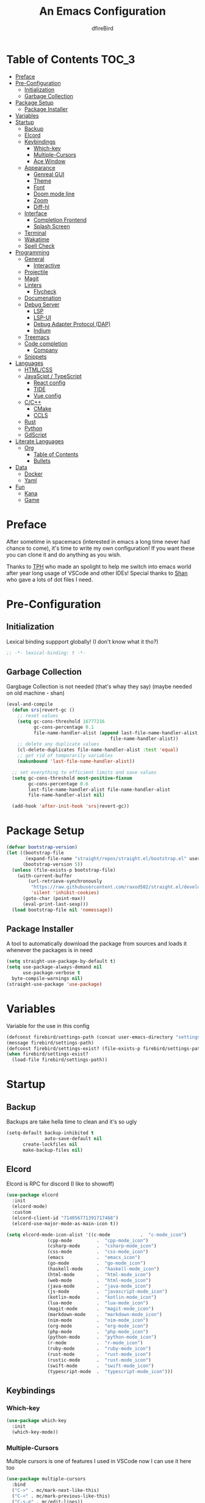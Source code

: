 #+TITLE: An Emacs Configuration
#+Author: dfireBird
#+Startup: Overview
* Table of Contents :TOC_3:
- [[#preface][Preface]]
- [[#pre-configuration][Pre-Configuration]]
  - [[#initialization][Initialization]]
  - [[#garbage-collection][Garbage Collection]]
- [[#package-setup][Package Setup]]
  - [[#package-installer][Package Installer]]
- [[#variables][Variables]]
- [[#startup][Startup]]
  - [[#backup][Backup]]
  - [[#elcord][Elcord]]
  - [[#keybindings][Keybindings]]
    - [[#which-key][Which-key]]
    - [[#multiple-cursors][Multiple-Cursors]]
    - [[#ace-window][Ace Window]]
  - [[#appearance][Appearance]]
    - [[#genreal-gui][Genreal GUI]]
    - [[#theme][Theme]]
    - [[#font][Font]]
    - [[#doom-mode-line][Doom mode line]]
    - [[#zoom][Zoom]]
    - [[#diff-hl][Diff-hl]]
  - [[#interface][Interface]]
    - [[#completion-frontend][Completion Frontend]]
    - [[#splash-screen][Splash Screen]]
  - [[#terminal][Terminal]]
  - [[#wakatime][Wakatime]]
  - [[#spell-check][Spell Check]]
- [[#programming][Programming]]
  - [[#general][General]]
    - [[#interactive][Interactive]]
  - [[#projectile][Projectile]]
  - [[#magit][Magit]]
  - [[#linters][Linters]]
    - [[#flycheck][Flycheck]]
  - [[#documenation][Documenation]]
  - [[#debug-server][Debug Server]]
    - [[#lsp][LSP]]
    - [[#lsp-ui][LSP-UI]]
    - [[#debug-adapter-protocol-dap][Debug Adapter Protocol (DAP)]]
    - [[#indium][Indium]]
  - [[#treemacs][Treemacs]]
  - [[#code-completion][Code completion]]
    - [[#company][Company]]
  - [[#snippets][Snippets]]
- [[#languages][Languages]]
  - [[#htmlcss][HTML/CSS]]
  - [[#javascipt--typescript][JavaScipt / TypeScript]]
    - [[#react-config][React config]]
    - [[#tide][TIDE]]
    - [[#vue-config][Vue config]]
  - [[#cc][C/C++]]
    - [[#cmake][CMake]]
    - [[#ccls][CCLS]]
  - [[#rust][Rust]]
  - [[#python][Python]]
  - [[#gdscript][GdScript]]
- [[#literate-languages][Literate Languages]]
  - [[#org][Org]]
    - [[#table-of-contents][Table of Contents]]
    - [[#bullets][Bullets]]
- [[#data][Data]]
  - [[#docker][Docker]]
  - [[#yaml][Yaml]]
- [[#fun][Fun]]
  - [[#kana][Kana]]
  - [[#game][Game]]

* Preface
    After sometime in spacemacs (interested in emacs a long time 
    never had chance to come), it's time to write my own configuration!
    If you want these you can clone it and do anything as you wish.


    Thanks to [[https://github.com/the-programmers-hangout][TPH]] who made an spolight to help me switch into emacs world 
    after year long usage of VSCode and other IDEs!
    Special thanks to [[https://github.com/kkhan01][Shan]] who gave a lots of dot files I need.

* Pre-Configuration
** Initialization
    Lexical binding suppport globally! (I don't know what it tho?)

#+begin_src emacs-lisp
   ;; -*- lexical-binding: t -*-
#+end_src
** Garbage Collection
    Gargbage Collection is not needed (that's whay they say)
    (maybe needed on old machine - shan)

#+begin_src emacs-lisp
    (eval-and-compile
      (defun srs|revert-gc ()
        ;; reset values
        (setq gc-cons-threshold 16777216
              gc-cons-percentage 0.1
              file-name-handler-alist (append last-file-name-handler-alist
	  	                                  file-name-handler-alist))
        ;; delete any duplicate values
        (cl-delete-duplicates file-name-handler-alist :test 'equal)
        ;; get rid of temporarily variables
        (makunbound 'last-file-name-handler-alist))

      ;; set everything to efficient limits and save values
      (setq gc-cons-threshold most-positive-fixnum
            gc-cons-percentage 0.6
            last-file-name-handler-alist file-name-handler-alist
            file-name-handler-alist nil)

      (add-hook 'after-init-hook 'srs|revert-gc))
#+end_src
* Package Setup
#+begin_src emacs-lisp
  (defvar bootstrap-version)
  (let ((bootstrap-file
         (expand-file-name "straight/repos/straight.el/bootstrap.el" user-emacs-directory))
        (bootstrap-version 5))
    (unless (file-exists-p bootstrap-file)
      (with-current-buffer
          (url-retrieve-synchronously
           "https://raw.githubusercontent.com/raxod502/straight.el/develop/install.el"
           'silent 'inhibit-cookies)
        (goto-char (point-max))
        (eval-print-last-sexp)))
    (load bootstrap-file nil 'nomessage))
#+end_src

** Package Installer
    A tool to automatically download the package from sources and loads it
    whenever the packages is in need

#+begin_src emacs-lisp
  (setq straight-use-package-by-default t)
  (setq use-package-always-demand nil
        use-package-verbose t
	byte-compile-warnings nil)
  (straight-use-package 'use-package)
#+end_src

* Variables
   Variable for the use in this config
#+begin_src emacs-lisp
    (defconst firebird/settings-path (concat user-emacs-directory "settings/settings.el"))
    (message firebird/settings-path)
    (defconst firebird/settings-exist? (file-exists-p firebird/settings-path))
    (when firebird/settings-exist?
      (load-file firebird/settings-path))
#+end_src
* Startup
** Backup
    Backups are take hella time to clean and it's so ugly
#+begin_src emacs-lisp
    (setq-default backup-inhibited t
                  auto-save-default nil
		  create-lockfiles nil
		  make-backup-files nil)
#+end_src
** Elcord
    Elcord is RPC for discord (I like to showoff)

#+begin_src emacs-lisp
  (use-package elcord
    :init
    (elcord-mode)
    :custom
    (elcord-client-id "714056771391717468")
    (elcord-use-major-mode-as-main-icon t))

  (setq elcord-mode-icon-alist '((c-mode           .  "c-mode_icon")
				 (cpp-mode         .  "cpp-mode_icon")
				 (csharp-mode      .  "csharp-mode_icon")
				 (css-mode         .  "css-mode_icon")
				 (emacs            .  "emacs_icon")
				 (go-mode          .  "go-mode_icon")
				 (haskell-mode     .  "haskell-mode_icon")
				 (html-mode        .  "html-mode_icon")
				 (web-mode         .  "html-mode_icon")
				 (java-mode        .  "java-mode_icon")
				 (js-mode          .  "javascript-mode_icon")
				 (kotlin-mode      .  "kotlin-mode_icon")
				 (lua-mode         .  "lua-mode_icon")
				 (magit-mode       .  "magit-mode_icon")
				 (markdown-mode    .  "markdown-mode_icon")
				 (nim-mode         .  "nim-mode_icon")
				 (org-mode         .  "org-mode_icon")
				 (php-mode         .  "php-mode_icon")
				 (python-mode      .  "python-mode_icon")
				 (r-mode           .  "r-mode_icon")
				 (ruby-mode        .  "ruby-mode_icon")
				 (rust-mode        .  "rust-mode_icon")
				 (rustic-mode      .  "rust-mode_icon")
				 (swift-mode       .  "swift-mode_icon")
				 (typescript-mode  .  "typescript-mode_icon")))
#+end_src

** Keybindings
*** Which-key
#+begin_src emacs-lisp
    (use-package which-key
      :init
      (which-key-mode))
#+end_src

*** Multiple-Cursors
   Multiple cursors is one of features I used in VSCode now I can use it here
   too
#+begin_src emacs-lisp
    (use-package multiple-cursors
      :bind
      ("C->" . mc/mark-next-like-this)
      ("C-<" . mc/mark-previous-like-this)
      ("C-s-e" . mc/edit-lines))

    (global-unset-key (kbd "M-<down-mouse-1>"))
    (global-set-key (kbd "M-<mouse-1>") 'mc/add-cursor-on-click)
#+end_src
*** Ace Window
#+begin_src emacs-lisp
    (use-package ace-window
      :bind
      ("M-o" . ace-window))
#+end_src
** Appearance
*** Genreal GUI
    The config to disable menu, tool and scroll bars
#+begin_src emacs-lisp
    (tool-bar-mode -1)
    (menu-bar-mode -1)
    (scroll-bar-mode -1)
#+end_src
*** Theme
    Doom-theme especially for doom-modeline
#+begin_src emacs-lisp
    (use-package doom-themes
      :config
      (setq doom-themes-enable-bold t
            doom-themes-enable-italic t)
      (load-theme 'doom-one t)

      (doom-themes-visual-bell-config)
      (setq doom-themes-treemacs-theme "doom-colors")
      (doom-themes-treemacs-config)
      
      (doom-themes-org-config))

    (use-package ewal
      :init
      (setq ewal-use-built-in-always-p nil
            ewal-use-built-in-on-failure-p t
            ewal-built-in-palette "sexy-material"))

    (use-package ewal-doom-themes
      :config (progn
                (load-theme 'ewal-doom-vibrant t)
		(enable-theme 'ewal-doom-vibrant)))

    (set-frame-parameter (selected-frame) 'alpha '(95 . 95))
    (add-to-list 'default-frame-alist '(alpha . (95 . 95)))
#+end_src

*** Font
#+begin_src emacs-lisp
    (defun aorst/font-installed-p (font-name)
      "Check if font with FONT-NAME is available."
      (if (find-font (font-spec :name font-name))
          t
	nil))
    (use-package all-the-icons
      :config
      (when (and (not (aorst/font-installed-p "all-the-icons"))
                 (window-system))
        (all-the-icons-install-fonts t)))


    (set-face-attribute 'default nil 
                         :family "Jetbrains Mono"
			 :height 105)
    (set-face-attribute 'mode-line nil
                         :family "Jetbrains Mono"
			 :height 100)
    (set-face-attribute 'mode-line-inactive nil
                         :family "Jetbrains Mono"
			 :height 100)

    (use-package emojify
      :init
      (global-emojify-mode)
      :bind
      ("C-x C-i" . emojify-insert-emoji))
#+end_src

*** Doom mode line
    Needed for modeline features
#+begin_src emacs-lisp
    (line-number-mode t)
    (column-number-mode t)
    (display-battery-mode t)
    (add-hook 'prog-mode-hook #'display-line-numbers-mode)
#+end_src
    Doom mode line is custome mode line with several unqiue features
#+begin_src emacs-lisp
    (use-package doom-modeline
      :init (doom-modeline-mode t)
      :custom
      (doom-modeline-icon t)
      (doom-modeline-major-mode-icon t)
      (doom-modeline-buffer-encoding nil)
      (doom-modeline-buffer-file-name-style 'relative-from-project)
      (doom-modeline--battery-status t)
      (doom-modeline-github t)
      (doom-modeline-lsp t))

    (use-package nyan-mode
      :init (nyan-mode t)
      :config
      (setq nyan-animate-nyancat t)
      (setq nyan-wavy-trail t)
      (setq nyan-bar-length 25)
      (nyan-start-animation))
#+end_src
*** Zoom
    Zoom manages window size
#+begin_src emacs-lisp
(use-package zoom
  :bind
  ("C-x +" . zoom)
  :custom
  (zoom-mode t))
#+end_src
*** Diff-hl
#+begin_src emacs-lisp
  (use-package diff-hl
    :hook
    ((magit-pre-refresh  . diff-hl-magit-pre-refresh)
     (magit-post-refresh . diff-hl-magit-post-refresh))
    :config
    (global-diff-hl-mode))
#+end_src
** Interface
*** Completion Frontend
    Ivy is minimal and custom completion frontend which I'm going to use
#+begin_src emacs-lisp
    (use-package ivy
      :bind
      ("C-x b" . ivy-switch-buffer)
      :custom
      (ivy-use-virtual-buffers t)
      (enable-recursive-mini-buffers t)
      :config
      (ivy-mode))

    (use-package lsp-ivy :commands lsp-ivy-workspace-symbol)

    (use-package counsel
      :bind
      ("C-x C-f" . counsel-find-file)
      ("M-x" . counsel-M-x)
      ("C-h f" . counsel-describe-function)
      ("C-h v" . counsel-describe-variable))

    (use-package counsel-projectile)

    (use-package swiper
      :bind
      ("C-s" . swiper-isearch)
      ("C-r" . swiper-isearch-backward))
#+end_src
*** Splash Screen
#+begin_src emacs-lisp
    (use-package page-break-lines)
    (use-package recentf
      :straight nil
      :config
      (setq recentf-exclude '("languages.org"
                             "tech.org"
			     "birdtorrent.org")))

    (use-package dashboard
      :custom
      (dashboard-center-content t)
      (dashboard-set-heading-icons t)
      (dashboard-set-file-icons t)
      (dashboard-startup-banner 'logo)
      :config
      (setq dashboard-items '((projects  . 5)
                              (recents . 5)
			      (agenda . 5)))
      (dashboard-setup-startup-hook))
#+end_src
** Terminal
    Vterm is used for built-in terminal emulator for emacs
#+begin_src emacs-lisp
    (use-package vterm
      :commands (vterm)
      :bind
      ("C-c t" . vterm))
#+end_src
** Wakatime
    Wakatime is used to monitor my coding activity
#+begin_src emacs-lisp
    (use-package wakatime-mode
      :if (and (executable-find "wakatime") (boundp 'wakatime-api-key))
      :custom
      (wakatime-cli-path (executable-find "wakatime"))
      :init
      (global-wakatime-mode))
#+end_src
** Spell Check
   I'm using flyspell here for spell check.
#+begin_src emacs-lisp
  ;; (dolist (hook '(text-mode-hook))
  ;;   (add-hook hook (lambda () (flyspell-mode 1))))
  ;; (dolist (hook '(change-log-mode-hook log-edit-mode-hook))
  ;;   (add-hook hook (lambda () (flyspell-mode -1))))
#+end_src
* Programming
** General
*** Interactive
#+begin_src emacs-lisp
    (electric-pair-mode)
    (show-paren-mode)

    (use-package rainbow-delimiters
      :hook (prog-mode . rainbow-delimiters-mode))

    (use-package paren
      :config
      (show-paren-mode t))

    (use-package hs-minor-mode
      :straight nil
      :hook
      (prog-mode . hs-minor-mode)
      :bind
      ("<C-tab>" . hs-toggle-hiding))

    (use-package smartparens
      :hook
      (prog-mode . smartparens-mode)
      :custom
      (sp-escape-quotes-after-insert nil)
      :config
      (require 'smartparens-config))

    (use-package highlight-indent-guides
      :hook (prog-mode . highlight-indent-guides-mode)
      :custom (highlight-indent-guides-method 'character))
#+end_src
** Projectile
    Projectile give emacs the project management features and have version 
    control intergration as well

#+begin_src emacs-lisp
    (use-package projectile
      :config
      ;; Useful for CMake-based project and use of ccls with C/C++
      (setq projectile-project-root-files-top-down-recurring
       (append
        '("compile_commands.json" ".ccls")
        projectile-project-root-files-top-down-recurring))
      (setq projectile-globally-ignored-directories
       (append
        '("build" "CMakeFiles" ".ccls-cache")
        projectile-globally-ignored-directories))
      (setq projectile-globally-ignored-files
       (append
        '("cmake_install.cmake")
        projectile-globally-ignored-files))
      :custom
      (projectile-project-search-path '("~/Projects"))
      (projectile-enable-caching t)
      (projectile-require-project-root t)
      (projectile-sort-order 'default)
      (projectile-completion-system 'ivy)
      :bind
      ([f5] . projectile-run-project)
      :init
      (projectile-mode))

    (use-package projectile-ripgrep)
      
    (define-key projectile-mode-map (kbd "s-p") 'projectile-command-map)
    (define-key projectile-mode-map (kbd "C-c p") 'projectile-command-map)
#+end_src
** Magit
    Magit is git interface for Emacs which is similar to git tools in many IDEs
    and text-editors

#+begin_src emacs-lisp
    (use-package magit
      :bind
      ("C-x g" . magit))

    (use-package forge
      :after magit)
#+end_src
** Linters
*** Flycheck
    Flycheck is popular linter interface for emacs that allow external linters
    to use in emacs! 
    
#+begin_src emacs-lisp
    (use-package flycheck
      :hook (after-init . global-flycheck-mode)
      :custom-face
      (flycheck-info ((t (:underline (:style line)))))
      (flycheck-warning ((t (:underline (:style line)))))
      (flycheck-error ((t (:underline (:style line)))))

      :custom
      (flycheck-check-syntax-automatically '(save mode-enabled)))
#+end_src
** Documenation
    Eldoc shows arguments for function overloads in echo area
#+begin_src emacs-lisp
    (use-package eldoc
      :straight nil
      :hook (after-init . global-eldoc-mode))
#+end_src

** Debug Server
*** LSP
    LSP gives IDE-like features to Emacs and add features : semantic
    higlighting, auto-completion and others

#+begin_src emacs-lisp
    (use-package lsp-mode
      :commands lsp
      :config
      (setq lsp-prefer-capf t)
      :custom
      (lsp-auto-guess-root t)
      (lsp-logo-io t)
      (lsp-prefer-flymake nil))
#+end_src
*** LSP-UI
    This package give UI to LSP server such as popups and visual indicators.
#+begin_src emacs-lisp
    (use-package lsp-ui
      :hook (lsp-mode . lsp-ui-mode)
      :custom
      (lsp-ui-doc-delay 2.0)
      (lsp-ui-flycheck-enable t)
      (lsp-ui-peek-always-show t))
#+end_src

*** Debug Adapter Protocol (DAP)
    DAP is analogous to LSP.
#+begin_src emacs-lisp
    (use-package dap-mode
      :after lsp-mode
      :config
      (dap-mode t)
      (dap-ui-mode t))

    (use-package dap-chrome
      :straight nil)

    (use-package dap-node
      :straight nil)

#+end_src

*** Indium
#+begin_src emacs-lisp
  (use-package indium)
#+end_src
** Treemacs
   Treemacs is used for IDE-like file tree.

#+begin_src emacs-lisp
    (use-package treemacs
      :bind (:map global-map
                  ("C-x t t"  . treemacs)
                  ("C-x t 1"  . treemacs-select-window)
		  ("M-0"      . treemacs-select-window))
      :custom
      (treemacs-resize-icons 4)
      (treemacs-width 25))

      (use-package lsp-treemacs
        :init
        (lsp-treemacs-sync-mode 4))
        
      (use-package treemacs-projectile
        :after treemacs projectile)

      (use-package treemacs-magit
        :after treemacs magit)

      (use-package treemacs-icons-dired
        :after treemacs dired
        :config (treemacs-icons-dired-mode))
#+end_src

** Code completion
    There are several code completion backends and frontends! Company and auto-
    complete are popular.
*** Company
    Company is popular code completion  package which is used often. It's 
    a frontend and it's needs a server/backend to function

#+begin_src emacs-lisp
    (use-package company
      :hook (after-init . global-company-mode)
      :bind
      ("C-;" . company-complete)
      :custom
      (custom-idle-delay 0)
      (company-tooltip-align-annotation t)
      (company-minimum-prefix-length 0))

    (use-package company-web
      :straight (company-web
                  :type git :host github :repo "osv/company-web"))
#+end_src
**** Company Box
#+begin_src emacs-lisp
    (use-package company-box
      :hook (company-mode . company-box-mode))
#+end_src
** Snippets
    Snippets template provided by YASnippets it make snippet easier
#+begin_src emacs-lisp
    (use-package yasnippet
      :config
      (use-package yasnippet-snippets)
      (yas-global-mode 1))
#+end_src
* Languages
** HTML/CSS
    Emmet auto completion is used for HTML and CSS.

#+begin_src emacs-lisp
  (use-package emmet-mode
    :hook ((css-mode php-mode sgml-mode rjsx-mode web-mode) . emmet-mode))
  (use-package web-mode
    :mode
    (("\\.html?\\'"     .    web-mode)
     ("\\.phtml\\'"     .    web-mode)
     ("\\.tpl\\.php\\'" .    web-mode)
     ("\\.[agj]sp\\'"   .    web-mode)
     ("\\.as[cp]x\\'"   .    web-mode)
     ("\\.erb\\'"       .    web-mode)
     ("\\.mustache\\'"  .    web-mode)
     ("\\.djhtml\\'"    .    web-mode)))
#+end_src

** JavaScipt / TypeScript
    The usage of react and variety of standards has made it hard to configure

#+begin_src emacs-lisp
    (use-package typescript-mode
      :hook
      (typescript-mode . lsp)
      :mode (("\\.ts\\'" . typescript-mode)
             ("\\.tsx\\'" . typescript-mode)))

    (use-package prettier-js
      :bind ("C-c f")
      :hook
      ((js-mode . prettier-js-mode)
       (typescript-mode . prettier-js-mode)
       (rjsx-mode . prettier-js-mode)))
    (use-package add-node-modules-path
      :hook ((web-mode rjsx-mode). add-node-modules-path))
#+end_src

*** React config
    Should not bind rjsx with tsx mode

#+begin_src emacs-lisp
  (use-package rjsx-mode
    :hook
    (rjsx-mode . lsp)
    :mode
    (("\\.js\\'"   . rjsx-mode)
     ("\\.jsx\\'"  . rjsx-mode)
     ("\\.json\\'" . json-mode))
    :magic ("/\\*\\* @jsx React\\.Dom \\*/" "^import React")
    :init
    (setq-default rjsx-basic-offset 2)
    (setq-default rjsx-global-externs '("module" "require" "assert" "setTimeout" "clearTimeout" "setInterval" "clearInterval" "location" "__dirname" "console" "JSON")))

  ;; TSX
  (use-package web-mode
    :straight nil
    :mode
    (("\\.tsx\\'"   .    web-mode))
    :config
    ;;TSX config
     (add-hook 'web-mode-hook
               (lambda ()
                 (when (string-equal "tsx" (file-name-extension buffer-file-name))
		   (add-to-list 'company-backends '(company-web-html))
		   (tide-setup))))
    ;; enable typescript-tslint checker
    (flycheck-add-mode 'typescript-tslint 'web-mode)
    (flycheck-add-mode 'javascript-eslint 'web-mode))

  (use-package react-snippets
    :after yasnippet)
#+end_src

*** TIDE
    This config is TypeScript Interactive Developement Environement for Emacs
    (TIDE)

#+begin_src emacs-lisp
  (use-package tide
    :after
    (typescript-mode company flycheck)
    :hook
    ((typescript-mode . tide-setup)
     (typescript-mode . tide-hl-identifier-mode)
     (before-save . tide-format-before-save))
    :config
    (flycheck-add-next-checker 'typescript-tide 'javascript-eslint)
    (flycheck-add-next-checker 'tsx-tide 'javascript-eslint))
#+end_src

*** Vue config
    This for later if I start vue

#+begin_src emacs-lisp
    (use-package vue-html-mode)

    (use-package vue-mode
      :mode
      (("\\.vue'" . vue-mode)))
#+end_src

** C/C++
    No install is needed for C/C++ and its available as a core mode.

#+begin_src emacs-lisp
    (setq c-basic-offset 4)
    (setq c-default-style
          '((java-mode . "java")
            (awk-mode . "awk")
            (other . "k&r")))
    (setq c-doc-comment-style
          '((c-mode . javadoc)
            (java-mode . javadoc)
            (pike-mode . autodoc)))

    (use-package c-mode
      :straight nil
      :hook (c-mode . lsp))

    (use-package c++-mode
      :straight nil
      :hook (c++-mode . lsp))

    (setq gdb-many-windows t)
#+end_src

*** CMake 
    CMake is popular build tool and used popular C++ oss I contribrute

#+begin_src emacs-lisp
    (use-package cmake-mode
      :mode
      (("CMakeLists\\.txt\\'" . cmake-mode)
       ("CMakeCache\\.txt\\'" . cmake-mode)
       ("\\.cmake\\'" . cmake-mode))
      :custom
      (cmake-tab-width 4))
#+end_src 

*** CCLS
    CCLS has more features support than Clangd, like semantic highlighting...
#+begin_src emacs-lisp
    (use-package ccls
      :after lsp-mode
      :config
      (setq ccls-initialization-options '(:index (:threads 1)))
      :hook ((c-mode c++-mode) . (lambda ()
                                   (require 'ccls)
                                   (lsp))))
#+end_src
** Rust
#+begin_src emacs-lisp
    (use-package rustic
      :config
      (setq rustic-ansi-faces ansi-color-names-vector)
      :custom
      (rustic-format-on-save t)
      (rustic-indent-method-chain t)
      (rustic-lsp-server 'rust-analyzer))
#+end_src
** Python
Install Pyls
#+begin_src emacs-lisp
  (use-package python
    :if (executable-find "pyls")
    :straight nil
    :hook (python-mode . lsp)
    :custom
    (python-indent 4)
    (python-fill-docstring-style 'pep-257)
    (python-indent-guess-indent-offset nil))
#+end_src
** GdScript
#+begin_src emacs-lisp
  (use-package gdscript-mode)
#+end_src
* Literate Languages
** Org
   Org is one of the literate languages (like markdown), I started it using
   when I started this config 
#+begin_src emacs-lisp
    (straight-override-recipe
       '(org :type git :host github :repo "emacsmirror/org" :no-build t))
    (use-package org
      :mode 
      ("\\.\\(org\\|ORG\\)\\'" . org-mode)
      :custom
      (org-pretty-entities t)
      :bind ("C-c a" . org-agenda))

  (use-package grip-mode)

  (setq org-agenda-files '("~/Projects/agenda"))
  (defun dfirebird/org-skip-subtree-if-priority (priority)
    "Skip an agenda subtree if it has a priority of PRIORITY.

PRIORITY maybe one of the characters ?A, ?B, or ?C."
  (let ((subtree-end (save-excursion (org-end-of-subtree t)))
        (pri-value (* 1000 (- org-lowest-priority priority)))
	(pri-current (org-get-priority (thing-at-point 'line t))))
    (if (= pri-value pri-current)
        subtree-end
      nil)))

  (setq org-agenda-custom-commands
        '(("d" "Daily agenda and all TODOs"
           ((tags "PRIORITY=\"A\""
                  ((org-agenda-skip-function '(org-agenda-skip-entry-if 'todo 'done))
                   (org-agenda-overriding-header "High-priority unfinished tasks:")))
            (alltodo ""
                     ((org-agenda-skip-function '(or (dfirebird/org-skip-subtree-if-priority ?A)
                                                     (org-agenda-skip-if nil '(scheduled deadline))))
                      (org-agenda-overriding-header "ALL normal priority tasks:"))))
           ((org-agenda-compact-blocks t)))))
#+end_src
*** Table of Contents
   toc-org provides toc without exporting it (useful for Github)
#+begin_src emacs-lisp
    (use-package toc-org
      :after (org)
      :hook
      (org-mode . toc-org-enable))
#+end_src

*** Bullets
    org-bullets provide UTF-8 bullets for heading and others
#+begin_src emacs-lisp
    (use-package org-bullets
      :after (org)
      :hook
      (org-mode . org-bullets-mode))
#+end_src

* Data
** Docker
#+begin_src emacs-lisp
  (use-package dockerfile-mode
    :mode
    (("Dockerfile'"      .    dockerfile-mode)
     ("\\.Dockerfile\\'" .    dockerfile-mode))
    :hook (dockerfile-mode . lsp))

  (use-package docker)
#+end_src
** Yaml
#+begin_src emacs-lisp
  (use-package yaml-mode
    :mode ("\\.yml\\'"  .  yaml-mode)
    :config
    (add-hook 'yaml-mode-hook
      '(lambda ()
        (define-key yaml-mode-map "\C-m" 'newline-and-indent))))
#+end_src
* Fun
** Kana
    Kana is helper to learn Japanese.
#+begin_src emacs-lisp
    (use-package kana
      :straight (kana :type git :host github :repo "chenyanming/kana"))
#+end_src
** Game
#+begin_src emacs-lisp
(use-package 2048-game)
#+end_src
